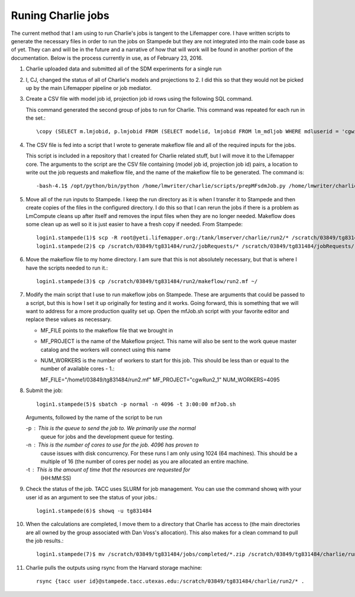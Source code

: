 ###################
Runing Charlie jobs
###################

The current method that I am using to run Charlie's jobs is tangent to the 
Lifemapper core.  I have written scripts to generate the necessary files in 
order to run the jobs on Stampede but they are not integrated into the main
code base as of yet.  They can and will be in the future and a narrative of how
that will work will be found in another portion of the documentation.  Below is
the process currently in use, as of February 23, 2016.

#. Charlie uploaded data and submitted all of the SDM experiments for a single 
   run
     
#. I, CJ, changed the status of all of Charlie's models and projections to 2.  
   I did this so that they would not be picked up by the main Lifemapper
   pipeline or job mediator.

#. Create a CSV file with model job id, projection job id rows using the
   following SQL command.
   
   This command generated the second group of jobs to run for Charlie.  This
   command was repeated for each run in the set.::
     
     \copy (SELECT m.lmjobid, p.lmjobid FROM (SELECT modelid, lmjobid FROM lm_mdljob WHERE mdluserid = 'cgwillis' AND mdlstatus = 2 LIMIT 1023 OFFSET 1023) m, lm_prjjob p WHERE m.modelid = p.modelid) TO 'run2.csv' WITH CSV;
     
#. The CSV file is fed into a script that I wrote to generate makeflow file and
   all of the required inputs for the jobs.  
   
   This script is included in a repository that I created for Charlie related 
   stuff, but I will move it to the Lifemapper core.  The arguments to the 
   script are the CSV file containing (model job id, projection job id) pairs, 
   a location to write out the job requests and makeflow file, and the name of 
   the makeflow file to be generated. The command is::
     
     -bash-4.1$ /opt/python/bin/python /home/lmwriter/charlie/scripts/prepMFsdmJob.py /home/lmwriter/charlie/runCsvs/run2.csv /tank/lmserver/charlie/run2/ run2.mf
     
#. Move all of the run inputs to Stampede.  I keep the run directory as it is
   when I transfer it to Stampede and then create copies of the files in the
   configured directory.  I do this so that I can rerun the jobs if there is 
   a problem as LmCompute cleans up after itself and removes the input files
   when they are no longer needed.  Makeflow does some clean up as well so it
   is just easier to have a fresh copy if needed. From Stampede::
     
     login1.stampede(1)$ scp -R root@yeti.lifemapper.org:/tank/lmserver/charlie/run2/* /scratch/03849/tg831484/run2/
     login1.stampede(2)$ cp /scratch/03849/tg831484/run2/jobRequests/* /scratch/03849/tg831484/jobRequests/
     
#. Move the makeflow file to my home directory.  I am sure that this is not 
   absolutely necessary, but that is where I have the scripts needed to run it.::
     
     login1.stampede(3)$ cp /scratch/03849/tg831484/run2/makeflow/run2.mf ~/
     
#. Modify the main script that I use to run makeflow jobs on Stampede.  These
   are arguments that could be passed to a script, but this is how I set it 
   up originally for testing and it works.  Going forward, this is something
   that we will want to address for a more production quality set up.  Open 
   the mfJob.sh script with your favorite editor and replace these values as 
   necessary. 
   
   - MF_FILE points to the makeflow file that we brought in
   - MF_PROJECT is the name of the Makeflow project.  This name will also be 
     sent to the work queue master catalog and the workers will connect 
     using this name
   - NUM_WORKERS is the number of workers to start for this job.  This should 
     be less than or equal to the number of available cores - 1.::
     
     MF_FILE="/home1/03849/tg831484/run2.mf"
     MF_PROJECT="cgwRun2_1"
     NUM_WORKERS=4095
     
#. Submit the job::
   
     login1.stampede(5)$ sbatch -p normal -n 4096 -t 3:00:00 mfJob.sh

   Arguments, followed by the name of the script to be run
   
   -p : This is the queue to send the job to.  We primarily use the normal
        queue for jobs and the development queue for testing.
   -n : This is the number of cores to use for the job.  4096 has proven to
        cause issues with disk concurrency.  For these runs I am only 
        using 1024 (64 machines).  This should be a multiple of 16 (the 
        number of cores per node) as you are allocated an entire machine.
   -t : This is the amount of time that the resources are requested for
        (HH:MM:SS)
    
#. Check the status of the job.  TACC uses SLURM for job management.  You can
   use the command showq with your user id as an argument to see the status 
   of your jobs.::
     
     login1.stampede(6)$ showq -u tg831484
     
#. When the calculations are completed, I move them to a directory that Charlie
   has access to (the main directories are all owned by the group associated 
   with Dan Voss's allocation).  This also makes for a clean command to pull
   the job results.::
    
    login1.stampede(7)$ mv /scratch/03849/tg831484/jobs/completed/*.zip /scratch/03849/tg831484/charlie/run2/
    
#. Charlie pulls the outputs using rsync from the Harvard storage machine::

     rsync {tacc user id}@stampede.tacc.utexas.edu:/scratch/03849/tg831484/charlie/run2/* .
     
     
